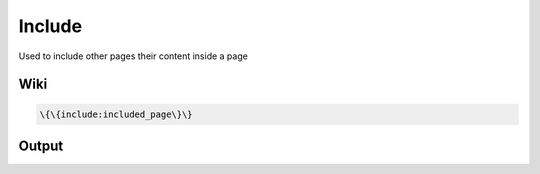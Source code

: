
Include
#######


Used to include other pages their content inside a page


Wiki
****




.. code-block:: python

  \{\{include:included_page\}\}



Output
******



